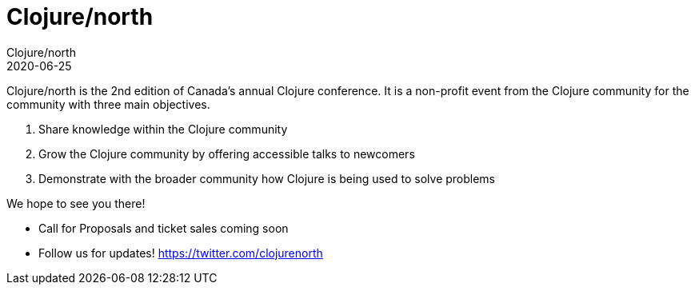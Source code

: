 = Clojure/north
Clojure/north
2020-06-25
:jbake-type: event
:jbake-edition: 2020
:jbake-link: http://clojurenorth.com/
:jbake-location: Toronto, Canada
:jbake-start: 2020-06-25
:jbake-end: 2020-06-26

Clojure/north is the 2nd edition of Canada's annual Clojure conference. It is a non-profit event from the Clojure community for the community with three main objectives.

. Share knowledge within the Clojure community
. Grow the Clojure community by offering accessible talks to newcomers
. Demonstrate with the broader community how Clojure is being used to solve problems

We hope to see you there!

* Call for Proposals and ticket sales coming soon
* Follow us for updates! https://twitter.com/clojurenorth
